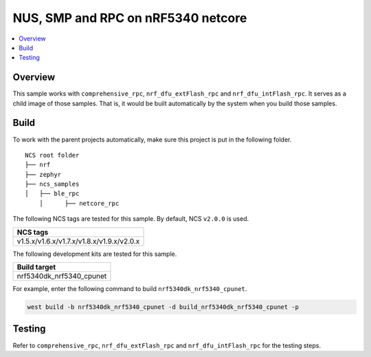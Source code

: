 .. ble_netcore_rpc:

NUS, SMP and RPC on nRF5340 netcore
###################################

.. contents::
   :local:
   :depth: 2

Overview
********

This sample works with ``comprehensive_rpc``, ``nrf_dfu_extFlash_rpc`` and ``nrf_dfu_intFlash_rpc``. It serves as a 
child image of those samples. That is, it would be built automatically by the system when you build those samples.

Build
*****

To work with the parent projects automatically, make sure this project is put in the following folder.

::

    NCS root folder
    ├── nrf
    ├── zephyr
    ├── ncs_samples          
    │   ├── ble_rpc
	│      ├── netcore_rpc 


The following NCS tags are tested for this sample. By default, NCS ``v2.0.0`` is used.

+------------------------------------------------------------------+
|NCS tags                                                          +
+==================================================================+
|v1.5.x/v1.6.x/v1.7.x/v1.8.x/v1.9.x/v2.0.x                         |
+------------------------------------------------------------------+

The following development kits are tested for this sample.

+------------------------------------------------------------------+
|Build target                                                      +
+==================================================================+
|nrf5340dk_nrf5340_cpunet                                          |
+------------------------------------------------------------------+

For example, enter the following command to build ``nrf5340dk_nrf5340_cpunet``.

.. code-block:: console

   west build -b nrf5340dk_nrf5340_cpunet -d build_nrf5340dk_nrf5340_cpunet -p
   

Testing
*******

Refer to ``comprehensive_rpc``, ``nrf_dfu_extFlash_rpc`` and ``nrf_dfu_intFlash_rpc`` for the testing steps.